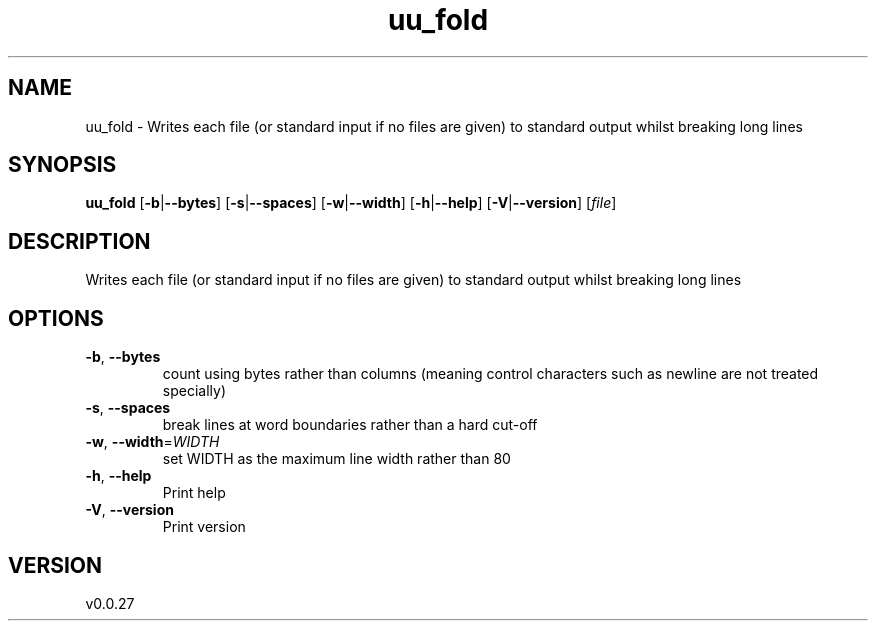 .ie \n(.g .ds Aq \(aq
.el .ds Aq '
.TH uu_fold 1  "uu_fold 0.0.27" 
.SH NAME
uu_fold \- Writes each file (or standard input if no files are given)
to standard output whilst breaking long lines
.SH SYNOPSIS
\fBuu_fold\fR [\fB\-b\fR|\fB\-\-bytes\fR] [\fB\-s\fR|\fB\-\-spaces\fR] [\fB\-w\fR|\fB\-\-width\fR] [\fB\-h\fR|\fB\-\-help\fR] [\fB\-V\fR|\fB\-\-version\fR] [\fIfile\fR] 
.SH DESCRIPTION
Writes each file (or standard input if no files are given)
to standard output whilst breaking long lines
.SH OPTIONS
.TP
\fB\-b\fR, \fB\-\-bytes\fR
count using bytes rather than columns (meaning control characters such as newline are not treated specially)
.TP
\fB\-s\fR, \fB\-\-spaces\fR
break lines at word boundaries rather than a hard cut\-off
.TP
\fB\-w\fR, \fB\-\-width\fR=\fIWIDTH\fR
set WIDTH as the maximum line width rather than 80
.TP
\fB\-h\fR, \fB\-\-help\fR
Print help
.TP
\fB\-V\fR, \fB\-\-version\fR
Print version
.SH VERSION
v0.0.27
